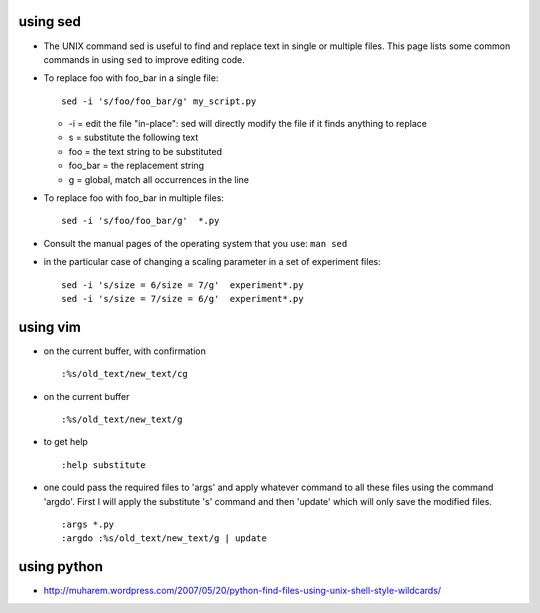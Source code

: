 .. title: replacing text in files
.. slug: 2010-04-26-replacing-text-in-files
.. date: 2010-04-26 13:36:57
.. type: text
.. tags: sciblog


using sed
---------

-  The UNIX command sed is useful to find and replace text in single or
   multiple files. This page lists some common commands in using ``sed``
   to improve editing code.

   .. TEASER_END

-  To replace foo with foo\_bar in a single file:

   ::

       sed -i 's/foo/foo_bar/g' my_script.py

   -  -i = edit the file "in-place": sed will directly modify the file
      if it finds anything to replace
   -  s = substitute the following text
   -  foo = the text string to be substituted
   -  foo\_bar = the replacement string
   -  g = global, match all occurrences in the line

-  To replace foo with foo\_bar in multiple files:

   ::

       sed -i 's/foo/foo_bar/g'  *.py

-  Consult the manual pages of the operating system that you use:
   ``man sed``
-  in the particular case of changing a scaling parameter in a set of
   experiment files:

   ::

       sed -i 's/size = 6/size = 7/g'  experiment*.py
       sed -i 's/size = 7/size = 6/g'  experiment*.py

using vim
---------

-  on the current buffer, with confirmation

   ::

       :%s/old_text/new_text/cg

-  on the current buffer

   ::

       :%s/old_text/new_text/g

-  to get help

   ::

           :help substitute

-  one could pass the required files to 'args' and apply whatever
   command to all these files using the command 'argdo'. First I will
   apply the substitute 's' command and then 'update' which will only
   save the modified files.

   ::

           :args *.py
           :argdo :%s/old_text/new_text/g | update

using python
------------

-  `http://muharem.wordpress.com/2007/05/20/python-find-files-using-unix-shell-style-wildcards/ <http://muharem.wordpress.com/2007/05/20/python-find-files-using-unix-shell-style-wildcards/>`__
